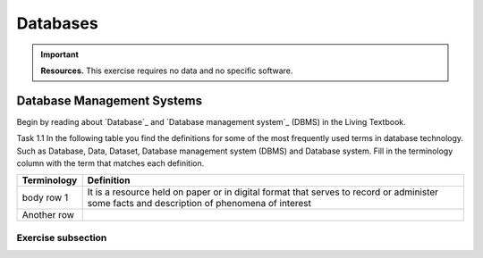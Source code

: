 Databases
==========

.. important:: 
   **Resources.**
   This exercise requires no data and no specific software. 

Database Management Systems
---------------------------

Begin by reading about `Database`_ and  `Database management system`_ (DBMS) in the Living Textbook.

Task 1.1 In the following table you find the definitions for some of the most frequently used terms in database technology.  Such as Database, Data, Dataset, Database management system (DBMS) and Database system.  Fill in the terminology column  with the term that matches each definition. 

==============     ================================================================
 Terminology       Definition                                                      
==============     ================================================================
 body row 1         It is a resource held on paper or in digital format that serves 
                    to record or administer some facts and description of phenomena 
                    of interest 
 Another row

==============     ================================================================



Exercise subsection
^^^^^^^^^^^^^^^^^^^